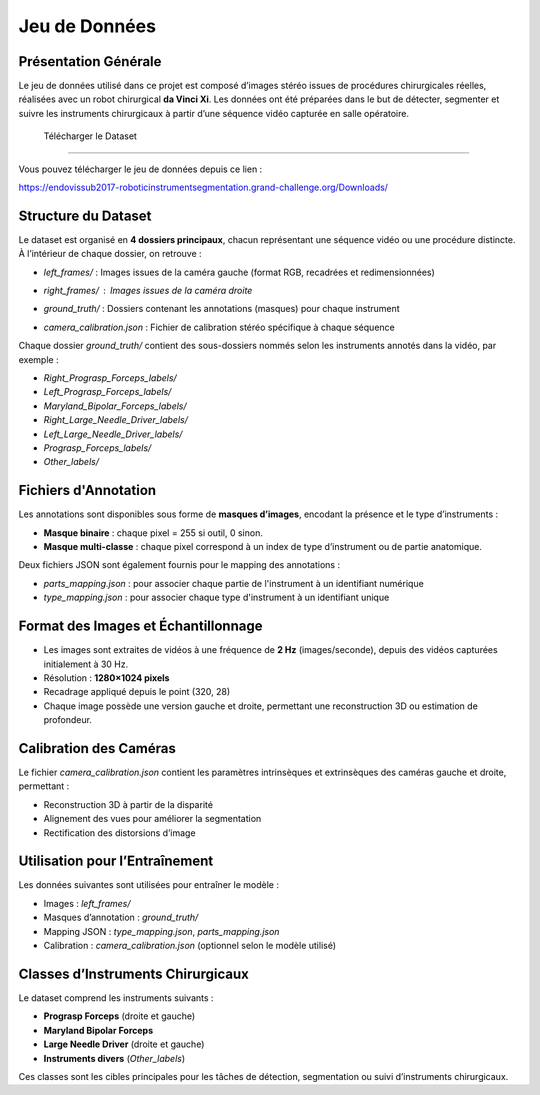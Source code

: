 Jeu de Données
==============

Présentation Générale
----------------------

Le jeu de données utilisé dans ce projet est composé d’images stéréo issues de procédures chirurgicales réelles, réalisées avec un robot chirurgical **da Vinci Xi**. Les données ont été préparées dans le but de détecter, segmenter et suivre les instruments chirurgicaux à partir d’une séquence vidéo capturée en salle opératoire.

 Télécharger le Dataset
-------------------------

Vous pouvez télécharger le jeu de données depuis ce lien :

`<https://endovissub2017-roboticinstrumentsegmentation.grand-challenge.org/Downloads/>`_

Structure du Dataset
----------------------

Le dataset est organisé en **4 dossiers principaux**, chacun représentant une séquence vidéo ou une procédure distincte. À l’intérieur de chaque dossier, on retrouve :

- `left_frames/` : Images issues de la caméra gauche (format RGB, recadrées et redimensionnées)

  .. image:: Documentation/Images/left.png
     :alt: Exemple d'image de la caméra gauche
     :width: 400px
     :align: center

- `right_frames/` : Images issues de la caméra droite
   .. image:: Documentation/Images/right.png
     :alt: Exemple d'image de la caméra droite
     :width: 400px
     :align: center

- `ground_truth/` : Dossiers contenant les annotations (masques) pour chaque instrument

  .. image:: Documentation/Images/ground.png
     :alt: Exemple de masque binaire
     :width: 400px
     :align: center

  

- `camera_calibration.json` : Fichier de calibration stéréo spécifique à chaque séquence

Chaque dossier `ground_truth/` contient des sous-dossiers nommés selon les instruments annotés dans la vidéo, par exemple :

- `Right_Prograsp_Forceps_labels/`
- `Left_Prograsp_Forceps_labels/`
- `Maryland_Bipolar_Forceps_labels/`
- `Right_Large_Needle_Driver_labels/`
- `Left_Large_Needle_Driver_labels/`
- `Prograsp_Forceps_labels/`
- `Other_labels/`

Fichiers d'Annotation
----------------------

Les annotations sont disponibles sous forme de **masques d’images**, encodant la présence et le type d’instruments :

- **Masque binaire** : chaque pixel = 255 si outil, 0 sinon.
- **Masque multi-classe** : chaque pixel correspond à un index de type d’instrument ou de partie anatomique.

Deux fichiers JSON sont également fournis pour le mapping des annotations :

- `parts_mapping.json` : pour associer chaque partie de l'instrument à un identifiant numérique
- `type_mapping.json` : pour associer chaque type d'instrument à un identifiant unique

Format des Images et Échantillonnage
--------------------------------------

- Les images sont extraites de vidéos à une fréquence de **2 Hz** (images/seconde), depuis des vidéos capturées initialement à 30 Hz.
- Résolution : **1280×1024 pixels**
- Recadrage appliqué depuis le point (320, 28)
- Chaque image possède une version gauche et droite, permettant une reconstruction 3D ou estimation de profondeur.

Calibration des Caméras
------------------------

Le fichier `camera_calibration.json` contient les paramètres intrinsèques et extrinsèques des caméras gauche et droite, permettant :

- Reconstruction 3D à partir de la disparité
- Alignement des vues pour améliorer la segmentation
- Rectification des distorsions d’image

Utilisation pour l’Entraînement
-------------------------------

Les données suivantes sont utilisées pour entraîner le modèle :

- Images : `left_frames/`
- Masques d’annotation : `ground_truth/`
- Mapping JSON : `type_mapping.json`, `parts_mapping.json`
- Calibration : `camera_calibration.json` (optionnel selon le modèle utilisé)

Classes d’Instruments Chirurgicaux
----------------------------------

Le dataset comprend les instruments suivants :

- **Prograsp Forceps** (droite et gauche)
- **Maryland Bipolar Forceps**
- **Large Needle Driver** (droite et gauche)
- **Instruments divers** (`Other_labels`)

Ces classes sont les cibles principales pour les tâches de détection, segmentation ou suivi d’instruments chirurgicaux.

